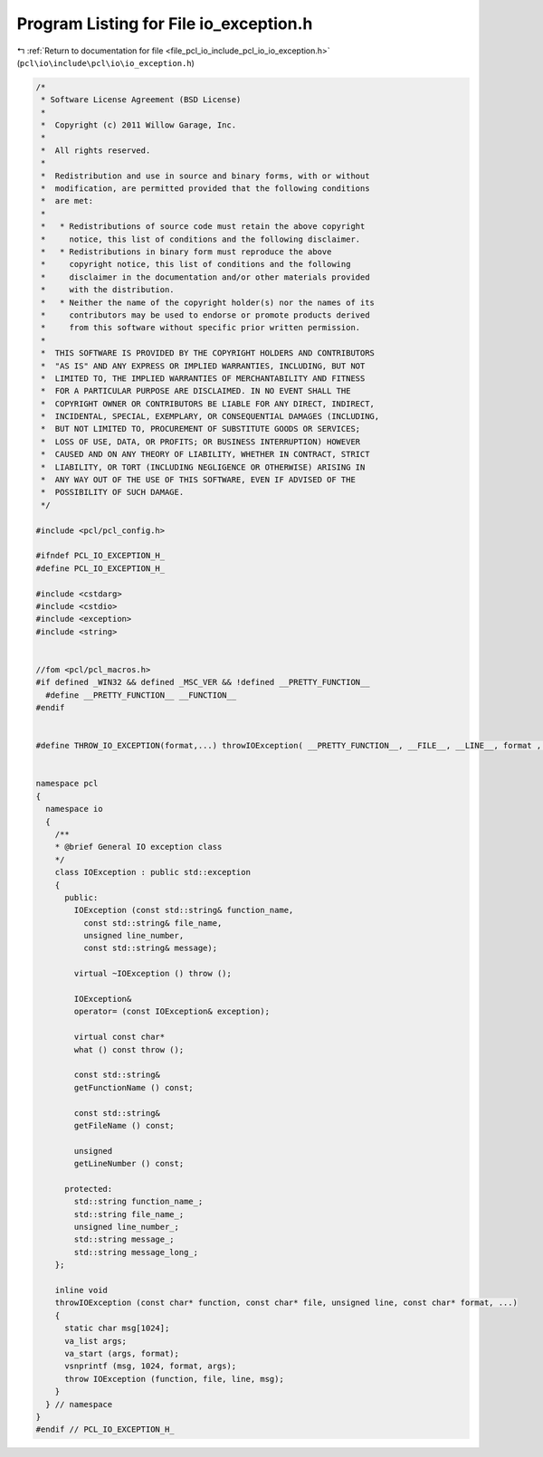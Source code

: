 
.. _program_listing_file_pcl_io_include_pcl_io_io_exception.h:

Program Listing for File io_exception.h
=======================================

|exhale_lsh| :ref:`Return to documentation for file <file_pcl_io_include_pcl_io_io_exception.h>` (``pcl\io\include\pcl\io\io_exception.h``)

.. |exhale_lsh| unicode:: U+021B0 .. UPWARDS ARROW WITH TIP LEFTWARDS

.. code-block:: cpp

   /*
    * Software License Agreement (BSD License)
    *
    *  Copyright (c) 2011 Willow Garage, Inc.
    *
    *  All rights reserved.
    *
    *  Redistribution and use in source and binary forms, with or without
    *  modification, are permitted provided that the following conditions
    *  are met:
    *
    *   * Redistributions of source code must retain the above copyright
    *     notice, this list of conditions and the following disclaimer.
    *   * Redistributions in binary form must reproduce the above
    *     copyright notice, this list of conditions and the following
    *     disclaimer in the documentation and/or other materials provided
    *     with the distribution.
    *   * Neither the name of the copyright holder(s) nor the names of its
    *     contributors may be used to endorse or promote products derived
    *     from this software without specific prior written permission.
    *
    *  THIS SOFTWARE IS PROVIDED BY THE COPYRIGHT HOLDERS AND CONTRIBUTORS
    *  "AS IS" AND ANY EXPRESS OR IMPLIED WARRANTIES, INCLUDING, BUT NOT
    *  LIMITED TO, THE IMPLIED WARRANTIES OF MERCHANTABILITY AND FITNESS
    *  FOR A PARTICULAR PURPOSE ARE DISCLAIMED. IN NO EVENT SHALL THE
    *  COPYRIGHT OWNER OR CONTRIBUTORS BE LIABLE FOR ANY DIRECT, INDIRECT,
    *  INCIDENTAL, SPECIAL, EXEMPLARY, OR CONSEQUENTIAL DAMAGES (INCLUDING,
    *  BUT NOT LIMITED TO, PROCUREMENT OF SUBSTITUTE GOODS OR SERVICES;
    *  LOSS OF USE, DATA, OR PROFITS; OR BUSINESS INTERRUPTION) HOWEVER
    *  CAUSED AND ON ANY THEORY OF LIABILITY, WHETHER IN CONTRACT, STRICT
    *  LIABILITY, OR TORT (INCLUDING NEGLIGENCE OR OTHERWISE) ARISING IN
    *  ANY WAY OUT OF THE USE OF THIS SOFTWARE, EVEN IF ADVISED OF THE
    *  POSSIBILITY OF SUCH DAMAGE.
    */
   
   #include <pcl/pcl_config.h>
   
   #ifndef PCL_IO_EXCEPTION_H_
   #define PCL_IO_EXCEPTION_H_
   
   #include <cstdarg>
   #include <cstdio>
   #include <exception>
   #include <string>
   
   
   //fom <pcl/pcl_macros.h>
   #if defined _WIN32 && defined _MSC_VER && !defined __PRETTY_FUNCTION__
     #define __PRETTY_FUNCTION__ __FUNCTION__
   #endif
   
   
   #define THROW_IO_EXCEPTION(format,...) throwIOException( __PRETTY_FUNCTION__, __FILE__, __LINE__, format , ##__VA_ARGS__ )
   
   
   namespace pcl
   {
     namespace io
     {
       /**
       * @brief General IO exception class
       */
       class IOException : public std::exception
       {
         public:
           IOException (const std::string& function_name,
             const std::string& file_name,
             unsigned line_number,
             const std::string& message);
   
           virtual ~IOException () throw ();
   
           IOException&
           operator= (const IOException& exception);
   
           virtual const char*
           what () const throw ();
   
           const std::string&
           getFunctionName () const;
   
           const std::string&
           getFileName () const;
   
           unsigned
           getLineNumber () const;
   
         protected:
           std::string function_name_;
           std::string file_name_;
           unsigned line_number_;
           std::string message_;
           std::string message_long_;
       };
   
       inline void
       throwIOException (const char* function, const char* file, unsigned line, const char* format, ...)
       {
         static char msg[1024];
         va_list args;
         va_start (args, format);
         vsnprintf (msg, 1024, format, args);
         throw IOException (function, file, line, msg);
       }
     } // namespace
   }
   #endif // PCL_IO_EXCEPTION_H_
